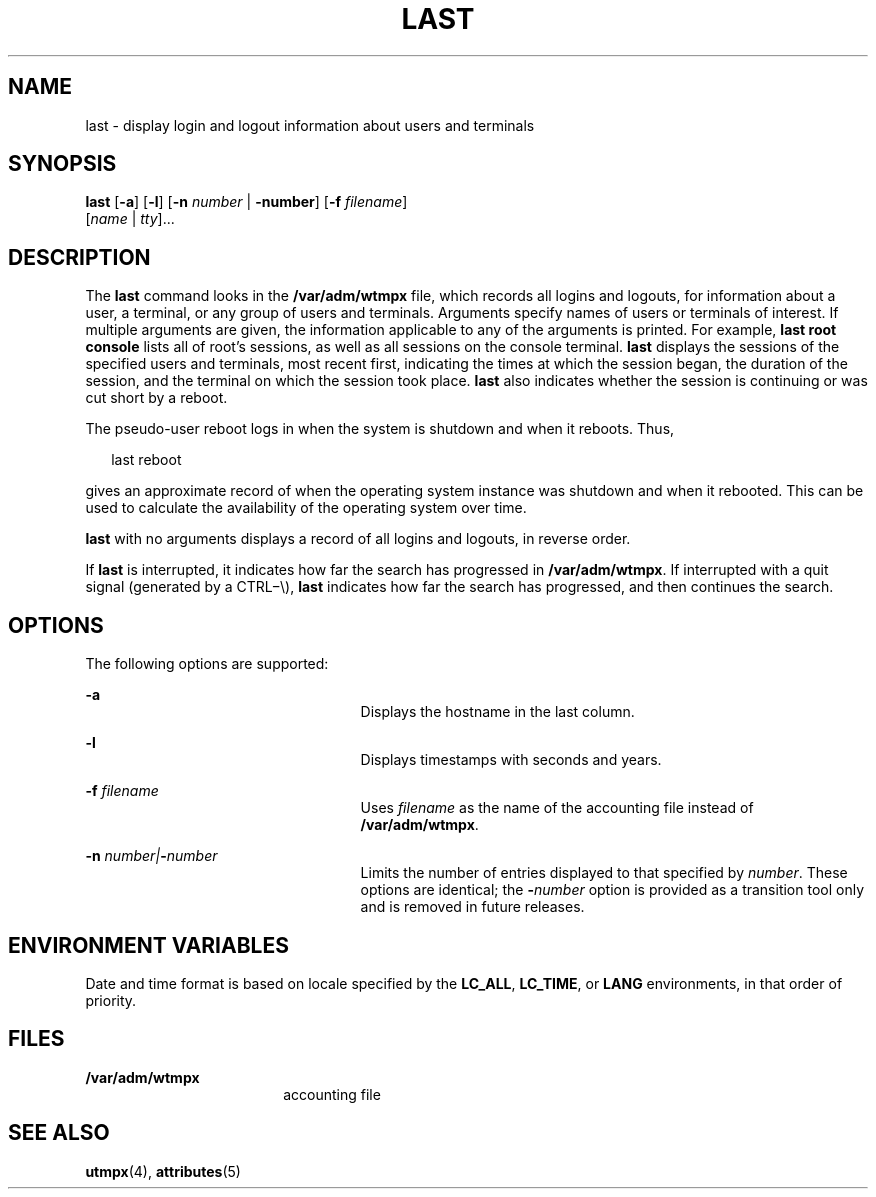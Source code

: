 '\" te
.\" Copyright 1989 AT&T
.\" Copyright (c) 2004 Sun Microsystems, Inc. All Rights Reserved.
.\" Copyright (c) 2017 Olaf Bohlen
.\" The contents of this file are subject to the terms of the Common Development and Distribution License (the "License").  You may not use this file except in compliance with the License.
.\" You can obtain a copy of the license at usr/src/OPENSOLARIS.LICENSE or http://www.opensolaris.org/os/licensing.  See the License for the specific language governing permissions and limitations under the License.
.\" When distributing Covered Code, include this CDDL HEADER in each file and include the License file at usr/src/OPENSOLARIS.LICENSE.  If applicable, add the following below this CDDL HEADER, with the fields enclosed by brackets "[]" replaced with your own identifying information: Portions Copyright [yyyy] [name of copyright owner]
.TH LAST 1 "Apr 12, 2017"
.SH NAME
last \- display login and logout information about users and terminals
.SH SYNOPSIS
.LP
.nf
\fBlast\fR [\fB-a\fR] [\fB-l\fR] [\fB-n\fR \fInumber\fR | \fB-number\fR] [\fB-f\fR \fIfilename\fR]
     [\fIname\fR | \fItty\fR]...
.fi

.SH DESCRIPTION
.LP
The \fBlast\fR command looks in the \fB/var/adm/wtmpx\fR file, which records
all logins and logouts, for information about a user, a terminal, or any group
of users and terminals. Arguments specify names of users or terminals of
interest. If multiple arguments are given, the information applicable to any of
the arguments is printed. For example, \fBlast\fR \fBroot\fR \fBconsole\fR
lists all of root's sessions, as well as all sessions on the console terminal.
\fBlast\fR displays the sessions of the specified users and terminals, most
recent first, indicating the times at which the session began, the duration of
the session, and the terminal on which the session took place. \fBlast\fR also
indicates whether the session is continuing or was cut short by a reboot.
.sp
.LP
The pseudo-user reboot logs in when the system is shutdown and when it reboots.
Thus,
.sp
.in +2
.nf
last reboot
.fi
.in -2
.sp

.sp
.LP
gives an approximate record of when the operating system instance was shutdown
and when it rebooted. This can be used to calculate the availability of the
operating system over time.
.sp
.LP
\fBlast\fR with no arguments displays a record of all logins and logouts, in
reverse order.
.sp
.LP
If \fBlast\fR is interrupted, it indicates how far the search has progressed in
\fB/var/adm/wtmpx\fR. If interrupted with a quit signal (generated by a
CTRL\(mi\e), \fBlast\fR indicates how far the search has progressed, and then
continues the search.
.SH OPTIONS
.LP
The following options are supported:
.sp
.ne 2
.na
\fB\fB-a\fR\fR
.ad
.RS 25n
Displays the hostname in the last column.
.RE

.sp
.ne 2
.na
\fB\fB-l\fR\fR
.ad
.RS 25n
Displays timestamps with seconds and years.
.RE

.sp
.ne 2
.na
\fB\fB-f\fR\fI filename\fR\fR
.ad
.RS 25n
Uses \fIfilename\fR as the name of the accounting file instead of
\fB/var/adm/wtmpx\fR.
.RE

.sp
.ne 2
.na
\fB\fB-n\fR\fI number\||\|\fR\fB-\fR\fInumber\fR\fR
.ad
.RS 25n
Limits the number of entries displayed to that specified by \fInumber\fR. These
options are identical; the \fB-\fR\fInumber\fR option is provided as a
transition tool only and is removed in future releases.
.RE

.SH ENVIRONMENT VARIABLES
.LP
Date and time format is based on locale specified by the \fBLC_ALL\fR,
\fBLC_TIME\fR, or \fBLANG\fR environments, in that order of priority.
.SH FILES
.ne 2
.na
\fB\fB/var/adm/wtmpx\fR\fR
.ad
.RS 18n
accounting file
.RE

.SH SEE ALSO
.LP
\fButmpx\fR(4), \fBattributes\fR(5)
